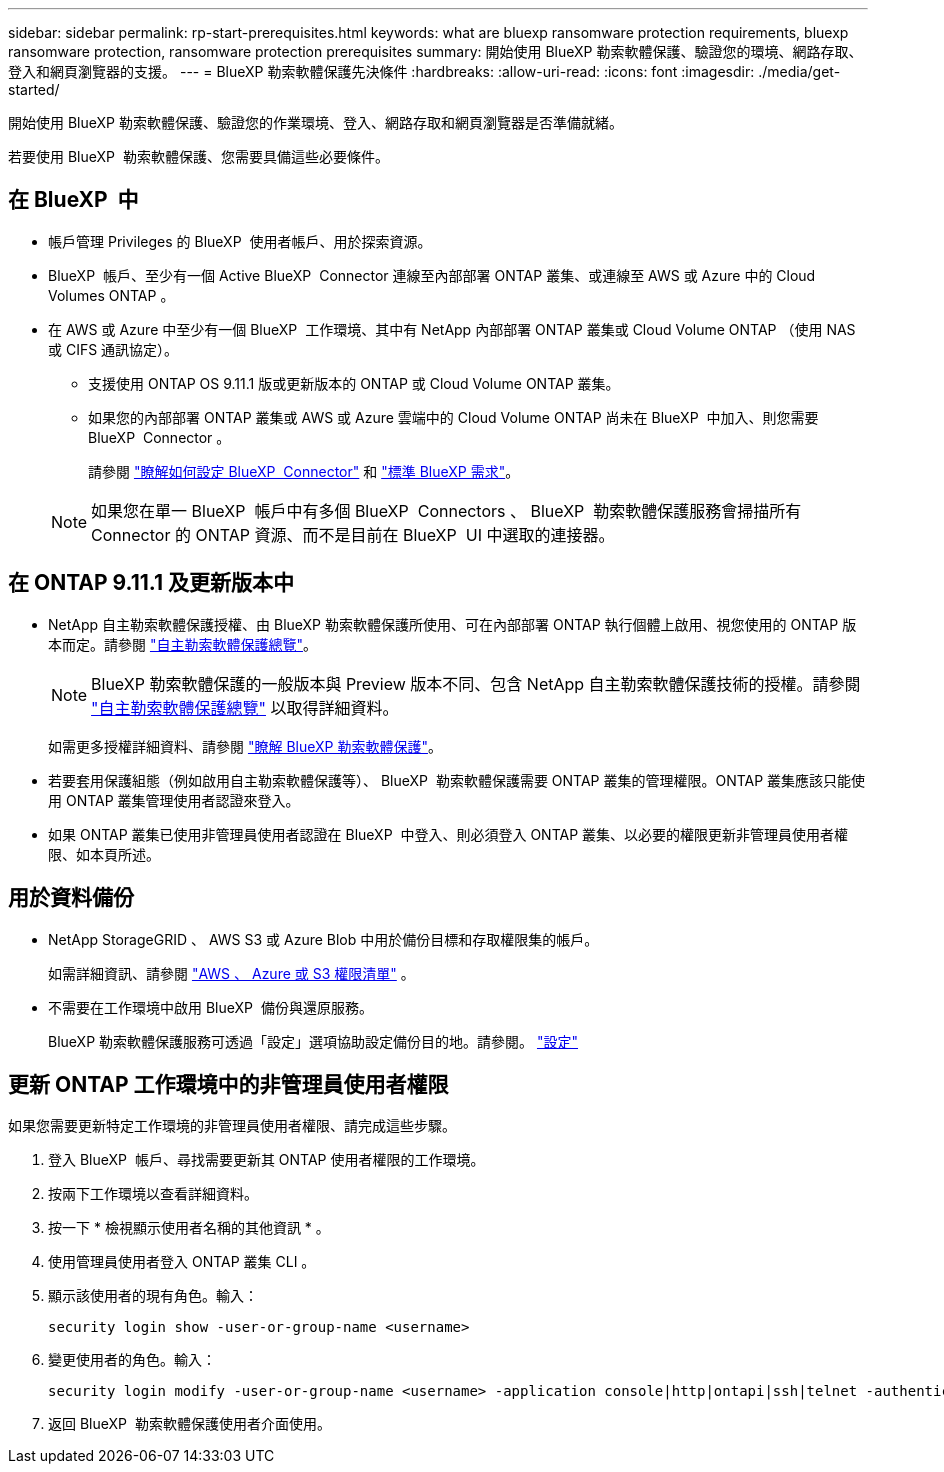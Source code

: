 ---
sidebar: sidebar 
permalink: rp-start-prerequisites.html 
keywords: what are bluexp ransomware protection requirements, bluexp ransomware protection, ransomware protection prerequisites 
summary: 開始使用 BlueXP 勒索軟體保護、驗證您的環境、網路存取、登入和網頁瀏覽器的支援。 
---
= BlueXP 勒索軟體保護先決條件
:hardbreaks:
:allow-uri-read: 
:icons: font
:imagesdir: ./media/get-started/


[role="lead"]
開始使用 BlueXP 勒索軟體保護、驗證您的作業環境、登入、網路存取和網頁瀏覽器是否準備就緒。

若要使用 BlueXP  勒索軟體保護、您需要具備這些必要條件。



== 在 BlueXP  中

* 帳戶管理 Privileges 的 BlueXP  使用者帳戶、用於探索資源。
* BlueXP  帳戶、至少有一個 Active BlueXP  Connector 連線至內部部署 ONTAP 叢集、或連線至 AWS 或 Azure 中的 Cloud Volumes ONTAP 。
* 在 AWS 或 Azure 中至少有一個 BlueXP  工作環境、其中有 NetApp 內部部署 ONTAP 叢集或 Cloud Volume ONTAP （使用 NAS 或 CIFS 通訊協定）。
+
** 支援使用 ONTAP OS 9.11.1 版或更新版本的 ONTAP 或 Cloud Volume ONTAP 叢集。
** 如果您的內部部署 ONTAP 叢集或 AWS 或 Azure 雲端中的 Cloud Volume ONTAP 尚未在 BlueXP  中加入、則您需要 BlueXP  Connector 。
+
請參閱 https://docs.netapp.com/us-en/bluexp-setup-admin/concept-connectors.html["瞭解如何設定 BlueXP  Connector"] 和 https://docs.netapp.com/us-en/cloud-manager-setup-admin/reference-checklist-cm.html["標準 BlueXP 需求"^]。

+

NOTE: 如果您在單一 BlueXP  帳戶中有多個 BlueXP  Connectors 、 BlueXP  勒索軟體保護服務會掃描所有 Connector 的 ONTAP 資源、而不是目前在 BlueXP  UI 中選取的連接器。







== 在 ONTAP 9.11.1 及更新版本中

* NetApp 自主勒索軟體保護授權、由 BlueXP 勒索軟體保護所使用、可在內部部署 ONTAP 執行個體上啟用、視您使用的 ONTAP 版本而定。請參閱 https://docs.netapp.com/us-en/ontap/anti-ransomware/index.html["自主勒索軟體保護總覽"^]。
+

NOTE: BlueXP 勒索軟體保護的一般版本與 Preview 版本不同、包含 NetApp 自主勒索軟體保護技術的授權。請參閱 https://docs.netapp.com/us-en/ontap/anti-ransomware/index.html["自主勒索軟體保護總覽"^] 以取得詳細資料。

+
如需更多授權詳細資料、請參閱 link:concept-ransomware-protection.html["瞭解 BlueXP 勒索軟體保護"]。

* 若要套用保護組態（例如啟用自主勒索軟體保護等）、 BlueXP  勒索軟體保護需要 ONTAP 叢集的管理權限。ONTAP 叢集應該只能使用 ONTAP 叢集管理使用者認證來登入。
* 如果 ONTAP 叢集已使用非管理員使用者認證在 BlueXP  中登入、則必須登入 ONTAP 叢集、以必要的權限更新非管理員使用者權限、如本頁所述。




== 用於資料備份

* NetApp StorageGRID 、 AWS S3 或 Azure Blob 中用於備份目標和存取權限集的帳戶。
+
如需詳細資訊、請參閱 https://docs.netapp.com/us-en/bluexp-setup-admin/reference-permissions.html["AWS 、 Azure 或 S3 權限清單"^] 。

* 不需要在工作環境中啟用 BlueXP  備份與還原服務。
+
BlueXP 勒索軟體保護服務可透過「設定」選項協助設定備份目的地。請參閱。 link:rp-use-settings.html["設定"]





== 更新 ONTAP 工作環境中的非管理員使用者權限

如果您需要更新特定工作環境的非管理員使用者權限、請完成這些步驟。

. 登入 BlueXP  帳戶、尋找需要更新其 ONTAP 使用者權限的工作環境。
. 按兩下工作環境以查看詳細資料。
. 按一下 * 檢視顯示使用者名稱的其他資訊 * 。
. 使用管理員使用者登入 ONTAP 叢集 CLI 。
. 顯示該使用者的現有角色。輸入：
+
[listing]
----
security login show -user-or-group-name <username>
----
. 變更使用者的角色。輸入：
+
[listing]
----
security login modify -user-or-group-name <username> -application console|http|ontapi|ssh|telnet -authentication-method password -role admin
----
. 返回 BlueXP  勒索軟體保護使用者介面使用。

